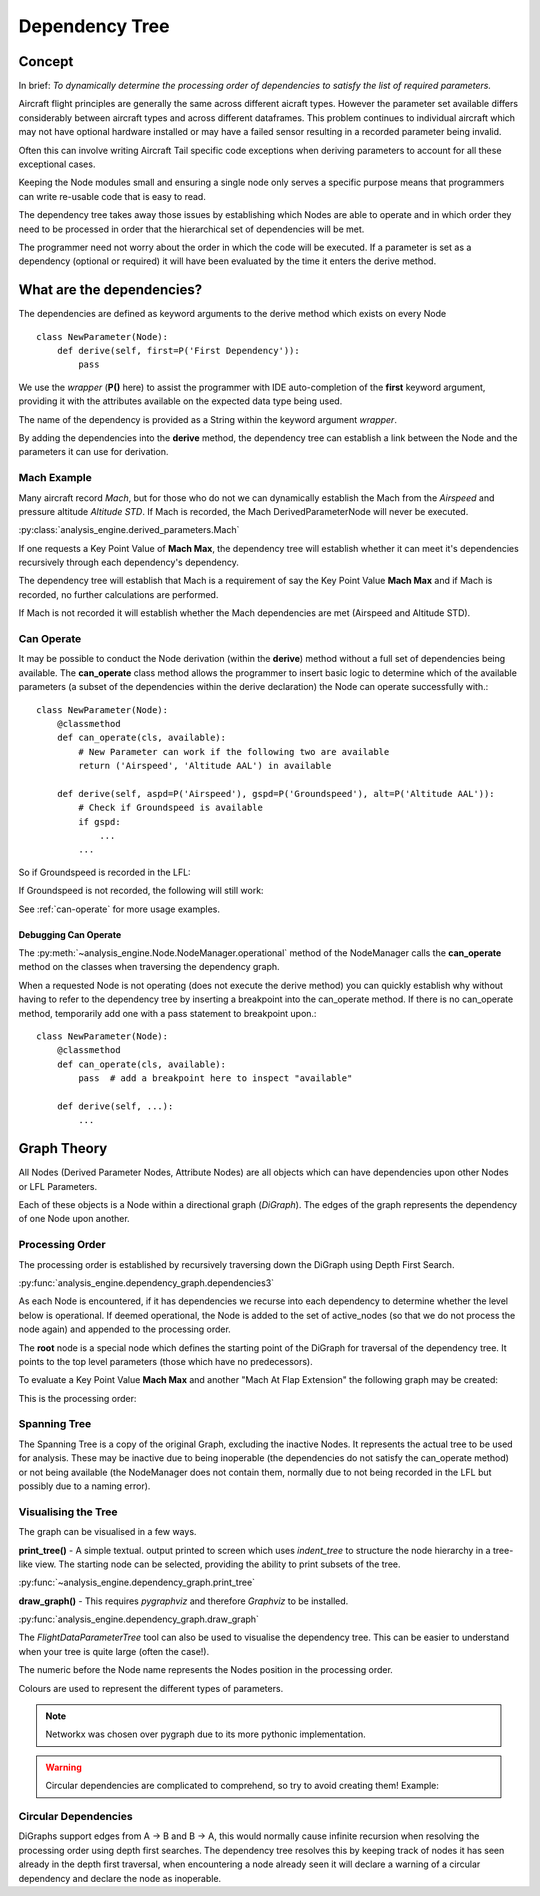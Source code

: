 .. _DependencyTree:

===============
Dependency Tree
===============


Concept
-------

In brief: `To dynamically determine the processing order of dependencies to
satisfy the list of required parameters.`

Aircraft flight principles are generally the same across different aicraft
types. However the parameter set available differs considerably between
aircraft types and across different dataframes. This problem continues to
individual aircraft which may not have optional hardware installed or may
have a failed sensor resulting in a recorded parameter being invalid.

Often this can involve writing Aircraft Tail specific code exceptions when
deriving parameters to account for all these exceptional cases.

Keeping the Node modules small and ensuring a single node only serves a
specific purpose means that programmers can write re-usable code that is easy
to read.

The dependency tree takes away those issues by establishing which Nodes are
able to operate and in which order they need to be processed in order that
the hierarchical set of dependencies will be met.

The programmer need not worry about the order in which the code will be
executed. If a parameter is set as a dependency (optional or required) it
will have been evaluated by the time it enters the derive method.


What are the dependencies?
--------------------------

The dependencies are defined as keyword arguments to the derive method which
exists on every Node ::

    class NewParameter(Node):
        def derive(self, first=P('First Dependency')):
            pass

We use the `wrapper` (**P()** here) to assist the programmer with IDE
auto-completion of the **first** keyword argument, providing it with the
attributes available on the expected data type being used.

The name of the dependency is provided as a String within the keyword
argument `wrapper`.

By adding the dependencies into the **derive** method, the dependency tree
can establish a link between the Node and the parameters it can use for
derivation.


Mach Example
~~~~~~~~~~~~

Many aircraft record `Mach`, but for those who do not we can dynamically
establish the Mach from the `Airspeed` and pressure altitude `Altitude STD`.
If Mach is recorded, the Mach DerivedParameterNode will never be executed.

:py:class:`analysis_engine.derived_parameters.Mach`

If one requests a Key Point Value of **Mach Max**, the dependency tree will
establish whether it can meet it's dependencies recursively through each
dependency's dependency.

The dependency tree will establish that Mach is a requirement of say the Key
Point Value **Mach Max** and if Mach is recorded, no further calculations are
performed.

.. digraph:: MachRecorded

   "Mach Max (KPV)" -> "Mach (Recorded)"
   
If Mach is not recorded it will establish whether the Mach dependencies are
met (Airspeed and Altitude STD).

.. digraph:: MachDerived

   "Mach Max (KPV)" -> "Mach (Derived Parameter)" -> "Airspeed (Recorded)";
   "Mach (Derived Parameter)" -> "Altitude STD (Recorded)";


Can Operate
~~~~~~~~~~~

It may be possible to conduct the Node derivation (within the **derive**)
method without a full set of dependencies being available. The
**can_operate** class method allows the programmer to insert basic logic to
determine which of the available parameters (a subset of the dependencies
within the derive declaration) the Node can operate successfully with.::

    class NewParameter(Node):
        @classmethod
        def can_operate(cls, available):
            # New Parameter can work if the following two are available
            return ('Airspeed', 'Altitude AAL') in available
            
        def derive(self, aspd=P('Airspeed'), gspd=P('Groundspeed'), alt=P('Altitude AAL')):
            # Check if Groundspeed is available
            if gspd:
                ...
            ...

So if Groundspeed is recorded in the LFL:

.. digraph:: NewParameterWithGroundspeed

   "New Parameter" -> "Airspeed";
   "New Parameter" -> "Groundspeed";
   "New Parameter" -> "Altitude AAL";

If Groundspeed is not recorded, the following will still work:

.. digraph:: NewParameterWithoutGroundspeed

   "New Parameter" -> "Airspeed";
   "New Parameter" -> "Altitude AAL";
   
   
See :ref:`can-operate` for more usage examples.


Debugging Can Operate
^^^^^^^^^^^^^^^^^^^^^

The :py:meth:`~analysis_engine.Node.NodeManager.operational` method of the
NodeManager calls the **can_operate** method on the classes when traversing
the dependency graph.

When a requested Node is not operating (does not execute the derive method)
you can quickly establish why without having to refer to the dependency tree
by inserting a breakpoint into the can_operate method. If there is no
can_operate method, temporarily add one with a pass statement to breakpoint
upon.::

    class NewParameter(Node):
        @classmethod
        def can_operate(cls, available):
            pass  # add a breakpoint here to inspect "available"
        
        def derive(self, ...):
            ...

.. 
    As an example, one may calculate a smoothed latitude and longitude location
    of the aircraft from the recorded Latitude and Longitude which may not have a
    very high resolution (causing a steppy track). Latitude Smoothed will depend
    on Latitude:
    
        Latitude Smoothed
        requires: Latitude
        
    In order to better increase the accuracy of the aircraft, some information about the Takeoff and Landing runway will help to pin-point the track onto the runway:
    
        Latitude Smoothed
        requires: Latitude
        optional: Takeoff Runway, Landing Runway
        
    The derived parameter will make the most out of the parameters provided - so
    if the Takeoff Runway isn't known, it will be smoothed without pinpointing
    the track to the runway.
    
    Some aircraft don't record their location, so instead we can use Heading and Airspeed to derive a track and then pinpoint this onto the runways:
    
        Latitude Smoothed
        requires: Latitude or (Heading and Airspeed and Latitude At Takeoff and Latitude At Landing)
        optional: 
    


Graph Theory
------------

All Nodes (Derived Parameter Nodes, Attribute Nodes) are all objects which
can have dependencies upon other Nodes or LFL Parameters.

.. digraph:: MachMax

   "Mach Max" -> "Mach" -> "Airspeed";
   "Mach" -> "Altitude STD";
 
 
Each of these objects is a Node within a directional graph (`DiGraph`). The
edges of the graph represents the dependency of one Node upon another.


Processing Order
~~~~~~~~~~~~~~~~

The processing order is established by recursively traversing down the
DiGraph using Depth First Search.

:py:func:`analysis_engine.dependency_graph.dependencies3`

As each Node is encountered, if it has dependencies we recurse into each
dependency to determine whether the level below is operational. If deemed
operational, the Node is added to the set of active_nodes (so that we do not
process the node again) and appended to the processing order.

The **root** node is a special node which defines the starting point of the
DiGraph for traversal of the dependency tree. It points to the top level
parameters (those which have no predecessors).

To evaluate a Key Point Value **Mach Max** and another "Mach At Flap
Extension" the following graph may be created:

.. digraph::

   "root" -> "Mach Max" -> "Mach" -> "Airspeed";
   "Mach" -> "Altitude STD";
   "root" -> "Mach At Flap Extension" -> "Mach";
   "Mach At Flap Extension" -> "Flap";


This is the processing order:

.. digraph:: MachMaxProcessingOrder  

   "7: root" -> "4: Mach Max" -> "3: Mach" -> "1: Airspeed";
   "3: Mach" -> "2: Altitude STD";
   "7: root" -> "6: Mach At Flap Extension" -> "3: Mach";
   "6: Mach At Flap Extension" -> "5: Flap";   


Spanning Tree
~~~~~~~~~~~~~

The Spanning Tree is a copy of the original Graph, excluding the inactive
Nodes. It represents the actual tree to be used for analysis. These may be
inactive due to being inoperable (the dependencies do not satisfy the
can_operate method) or not being available (the NodeManager does not contain
them, normally due to not being recorded in the LFL but possibly due to a
naming error).


Visualising the Tree
~~~~~~~~~~~~~~~~~~~~

The graph can be visualised in a few ways. 

**print_tree()** - A simple textual. output printed to screen which uses
`indent_tree` to structure the node hierarchy in a tree-like view. The
starting node can be selected, providing the ability to print subsets of the
tree.

:py:func:`~analysis_engine.dependency_graph.print_tree`

**draw_graph()** - This requires `pygraphviz` and therefore `Graphviz` to be
installed.

:py:func:`analysis_engine.dependency_graph.draw_graph`


The `FlightDataParameterTree` tool can also be used to visualise the
dependency tree. This can be easier to understand when your tree is quite
large (often the case!).

The numeric before the Node name represents the Nodes position in the
processing order.

Colours are used to represent the different types of parameters.

.. note::

    Networkx was chosen over pygraph due to its more pythonic implementation. 


.. warning::

    Circular dependencies are complicated to comprehend, so try to avoid creating them!
    Example:


Circular Dependencies
~~~~~~~~~~~~~~~~~~~~~

.. digraph:: circular

    "Heading True" -> "Magnetic Variation"
    "Heading True" -> "Heading"
    "Heading" -> "Heading True"
    "Heading" -> "Magnetic Variation"
    
DiGraphs support edges from A -> B and B -> A, this would normally cause
infinite recursion when resolving the processing order using depth first
searches. The dependency tree resolves this by keeping track of nodes it has
seen already in the depth first traversal, when encountering a node already
seen it will declare a warning of a circular dependency and declare the node
as inoperable.


.. How to view / identify problems
